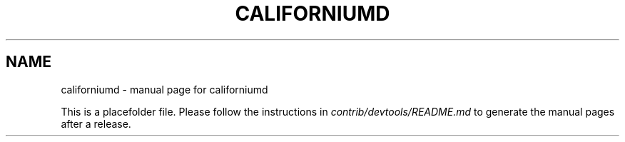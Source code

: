 .TH CALIFORNIUMD "1"
.SH NAME
californiumd \- manual page for californiumd

This is a placefolder file. Please follow the instructions in \fIcontrib/devtools/README.md\fR to generate the manual pages after a release.
